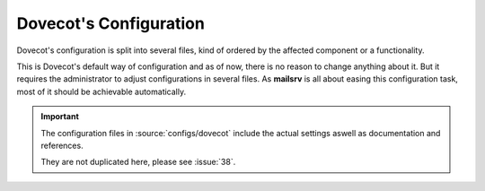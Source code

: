 #######################
Dovecot's Configuration
#######################

Dovecot's configuration is split into several files, kind of ordered by the
affected component or a functionality.

This is Dovecot's default way of configuration and as of now, there is no
reason to change anything about it. But it requires the administrator to adjust
configurations in several files. As **mailsrv** is all about easing this
configuration task, most of it should be achievable automatically.

.. important::
   The configuration files in :source:`configs/dovecot` include the actual
   settings aswell as documentation and references.

   They are not duplicated here, please see :issue:`38`.
